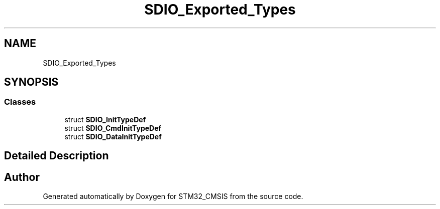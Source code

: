 .TH "SDIO_Exported_Types" 3 "Sun Apr 16 2017" "STM32_CMSIS" \" -*- nroff -*-
.ad l
.nh
.SH NAME
SDIO_Exported_Types
.SH SYNOPSIS
.br
.PP
.SS "Classes"

.in +1c
.ti -1c
.RI "struct \fBSDIO_InitTypeDef\fP"
.br
.ti -1c
.RI "struct \fBSDIO_CmdInitTypeDef\fP"
.br
.ti -1c
.RI "struct \fBSDIO_DataInitTypeDef\fP"
.br
.in -1c
.SH "Detailed Description"
.PP 

.SH "Author"
.PP 
Generated automatically by Doxygen for STM32_CMSIS from the source code\&.
